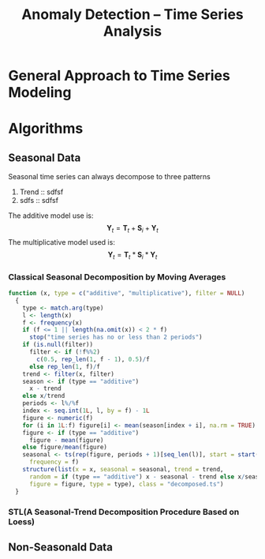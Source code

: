#+TITLE: Anomaly Detection -- Time Series Analysis
* General Approach to Time Series Modeling  
* Algorithms 
** Seasonal Data
Seasonal time series can always decompose to three patterns

1. Trend :: sdfsf
2. sdfs :: sdfsf
The additive model use is: 
$$\mathbf{Y}_t=\mathbf{T}_t+\mathbf{S}_i+\mathbf{Y}_t$$
The multiplicative model used is:
$$\mathbf{Y}_t=\mathbf{T}_t*\mathbf{S}_i*\mathbf{Y}_t$$ 
*** Classical Seasonal Decomposition by Moving Averages
#+BEGIN_SRC R
function (x, type = c("additive", "multiplicative"), filter = NULL) 
  {
    type <- match.arg(type)
    l <- length(x)
    f <- frequency(x)
    if (f <= 1 || length(na.omit(x)) < 2 * f) 
      stop("time series has no or less than 2 periods")
    if (is.null(filter)) 
      filter <- if (!f%%2) 
        c(0.5, rep_len(1, f - 1), 0.5)/f
      else rep_len(1, f)/f
    trend <- filter(x, filter)
    season <- if (type == "additive") 
      x - trend
    else x/trend
    periods <- l%/%f
    index <- seq.int(1L, l, by = f) - 1L
    figure <- numeric(f)
    for (i in 1L:f) figure[i] <- mean(season[index + i], na.rm = TRUE)
    figure <- if (type == "additive") 
      figure - mean(figure)
    else figure/mean(figure)
    seasonal <- ts(rep(figure, periods + 1)[seq_len(l)], start = start(x), 
      frequency = f)
    structure(list(x = x, seasonal = seasonal, trend = trend, 
      random = if (type == "additive") x - seasonal - trend else x/seasonal/trend, 
      figure = figure, type = type), class = "decomposed.ts")
  }
#+END_SRC

*** STL(A Seasonal-Trend Decomposition Procedure Based on Loess)
** Non-Seasonald Data
